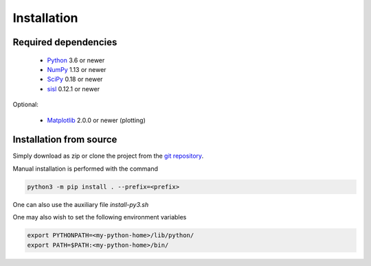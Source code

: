 .. _installation:

Installation
============

Required dependencies
---------------------

   * Python_ 3.6 or newer

   * NumPy_ 1.13 or newer

   * SciPy_ 0.18 or newer

   * sisl_ 0.12.1 or newer

Optional:

   * Matplotlib_ 2.0.0 or newer (plotting)

.. _Python: https://www.python.org/
.. _NumPy: https://docs.scipy.org/doc/numpy/reference/
.. _SciPy: https://docs.scipy.org/doc/scipy/reference/
.. _sisl : https://zerothi.github.io/sisl
.. _Matplotlib: https://matplotlib.org/


Installation from source
------------------------

Simply download as zip or clone the project from the `git repository <https://github.com/dipc-cc/hubbard>`_.

Manual installation is performed with the command

.. code-block:: bash

   python3 -m pip install . --prefix=<prefix>

One can also use the auxiliary file `install-py3.sh`

One may also wish to set the following environment variables

.. code-block:: bash

   export PYTHONPATH=<my-python-home>/lib/python/
   export PATH=$PATH:<my-python-home>/bin/
